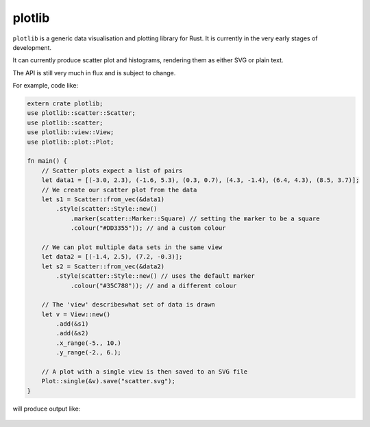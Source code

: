 plotlib
=======

``plotlib`` is a generic data visualisation and plotting library for Rust.
It is currently in the very early stages of development.

It can currently produce scatter plot and histograms,
rendering them as either SVG or plain text.

The API is still very much in flux and is subject to change.

For example, code like:

.. code-block:: rust

    extern crate plotlib;
    use plotlib::scatter::Scatter;
    use plotlib::scatter;
    use plotlib::view::View;
    use plotlib::plot::Plot;

    fn main() {
        // Scatter plots expect a list of pairs
        let data1 = [(-3.0, 2.3), (-1.6, 5.3), (0.3, 0.7), (4.3, -1.4), (6.4, 4.3), (8.5, 3.7)];
        // We create our scatter plot from the data
        let s1 = Scatter::from_vec(&data1)
            .style(scatter::Style::new()
                .marker(scatter::Marker::Square) // setting the marker to be a square
                .colour("#DD3355")); // and a custom colour

        // We can plot multiple data sets in the same view
        let data2 = [(-1.4, 2.5), (7.2, -0.3)];
        let s2 = Scatter::from_vec(&data2)
            .style(scatter::Style::new() // uses the default marker
                .colour("#35C788")); // and a different colour

        // The 'view' describeswhat set of data is drawn
        let v = View::new()
            .add(&s1)
            .add(&s2)
            .x_range(-5., 10.)
            .y_range(-2., 6.);

        // A plot with a single view is then saved to an SVG file
        Plot::single(&v).save("scatter.svg");
    }

will produce output like:

.. figure:: scatter.png
